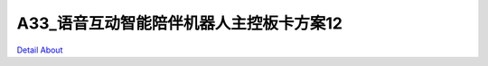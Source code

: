 A33_语音互动智能陪伴机器人主控板卡方案12 
===================================

.. image:: ./AWW33_ROBOT12_LED_V20_TOP1.JPG

.. image:: ./AWW33_ROBOT12_LED_V20_TOP2.JPG

.. image:: ./AWW33_ROBOT12_MIC_V20_TOP1.JPG

.. image:: ./AWW33_ROBOT12_MIC_V20_TOP2.JPG

.. image:: ./AWW33_ROBOT12_ROUND_LED_V20_TOP1.JPG

.. image:: ./AWW33_ROBOT12_ROUND_LED_V20_TOP2.JPG

.. image:: ./AWW33_ROBOT12_V21_TOP1.JPG

.. image:: ./AWW33_ROBOT12_V21_TOP2.JPG

.. image:: ./AWW33_ROBOT12_V21_SIDE1.JPG

.. image:: ./AWW33_ROBOT12_V21_SIDE2.JPG

.. image:: ./AWW33_ROBOT12_LED_V20_BOTTOM1.JPG

.. image:: ./AWW33_ROBOT12_LED_V20_BOTTOM2.JPG

.. image:: ./AWW33_ROBOT12_MIC_V20_BOTTOM.JPG

.. image:: ./AWW33_ROBOT12_ROUND_LED_V20_BOTTOM1.JPG

.. image:: ./AWW33_ROBOT12_ROUND_LED_V20_BOTTOM2.JPG

.. image:: ./AWW33_ROBOT12_V21_BOTTOM1.JPG

.. image:: ./AWW33_ROBOT12_V21_BOTTOM2.JPG

`Detail About <https://allwinwaydocs.readthedocs.io/zh-cn/latest/about.html#about>`_